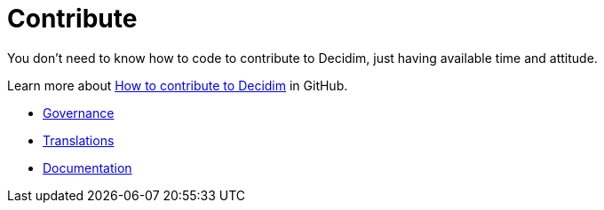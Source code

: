 = Contribute

You don't need to know how to code to contribute to Decidim, just having available time and attitude.

Learn more about https://github.com/decidim/decidim/blob/develop/CONTRIBUTING.adoc[How to contribute to Decidim] in GitHub.

* xref:contribute:governance.adoc[Governance]
* xref:contribute:translations.adoc[Translations]
* xref:contribute:documentation.adoc[Documentation]